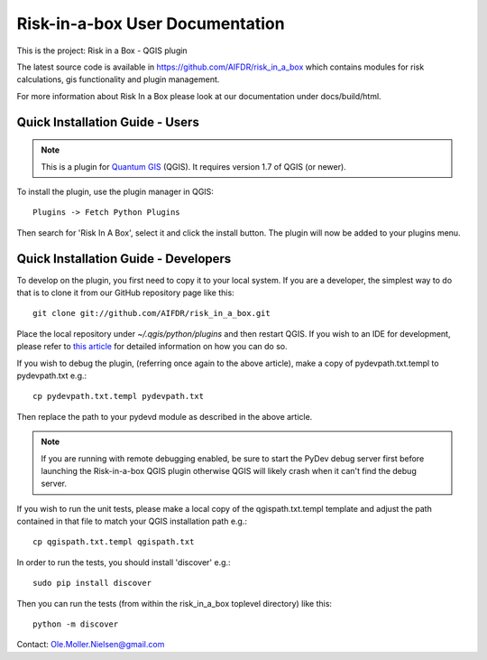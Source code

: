 ===========================
Risk-in-a-box User Documentation
===========================

This is the project: Risk in a Box - QGIS plugin

The latest source code is available in https://github.com/AIFDR/risk_in_a_box
which contains modules for risk calculations, gis functionality and plugin
management.

For more information about Risk In a Box please look at
our documentation under docs/build/html.

Quick Installation Guide - Users
================================

.. note::
   
   This is a plugin for `Quantum GIS <http://qgis.org>`_ (QGIS). It requires version 1.7 of QGIS
   (or newer).

To install the plugin, use the plugin manager in QGIS::

  Plugins -> Fetch Python Plugins
  
Then search for 'Risk In A Box', select it and click the install button. The plugin will 
now be added to your plugins menu.

Quick Installation Guide - Developers
=====================================

To develop on the plugin, you first need to copy it to your local system. If you are a developer, 
the simplest way to do that is to clone it from our GitHub repository page like this::

  git clone git://github.com/AIFDR/risk_in_a_box.git
  
Place the local repository under `~/.qgis/python/plugins` and then restart QGIS. If you wish to 
an IDE for development, please refer to `this article <http://linfiniti.com/2011/12/remote-debugging-qgis-python-plugins-with-pydev/>`_ 
for detailed information on how you can do so. 

If you wish to debug the plugin, (referring once again to the above article), make a copy 
of pydevpath.txt.templ to pydevpath.txt e.g.::

  cp pydevpath.txt.templ pydevpath.txt

Then replace the path to your pydevd module as described in the above article.


.. note::

   If you are running with remote debugging enabled, be sure to start the 
   PyDev debug server first before launching the Risk-in-a-box QGIS plugin 
   otherwise QGIS will likely crash when it can't find the debug server.


If you wish to run the unit tests, please make a local copy of the qgispath.txt.templ template 
and adjust the path contained in that file to match your QGIS installation path e.g.::

  cp qgispath.txt.templ qgispath.txt

In order to run the tests, you should install 'discover' e.g.::

  sudo pip install discover
  
Then you can run the tests (from within the risk_in_a_box toplevel directory) like this::

  python -m discover


Contact:
Ole.Moller.Nielsen@gmail.com

